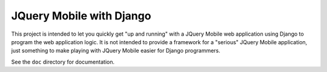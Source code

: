 ===========================
 JQuery Mobile with Django
===========================

This project is intended to let you quickly get "up and running" with a JQuery
Mobile web application using Django to program the web application logic.  It
is not intended to provide a framework for a "serious" JQuery Mobile
application, just something to make playing with JQuery Mobile easier for
Django programmers.

See the ``doc`` directory for documentation.

